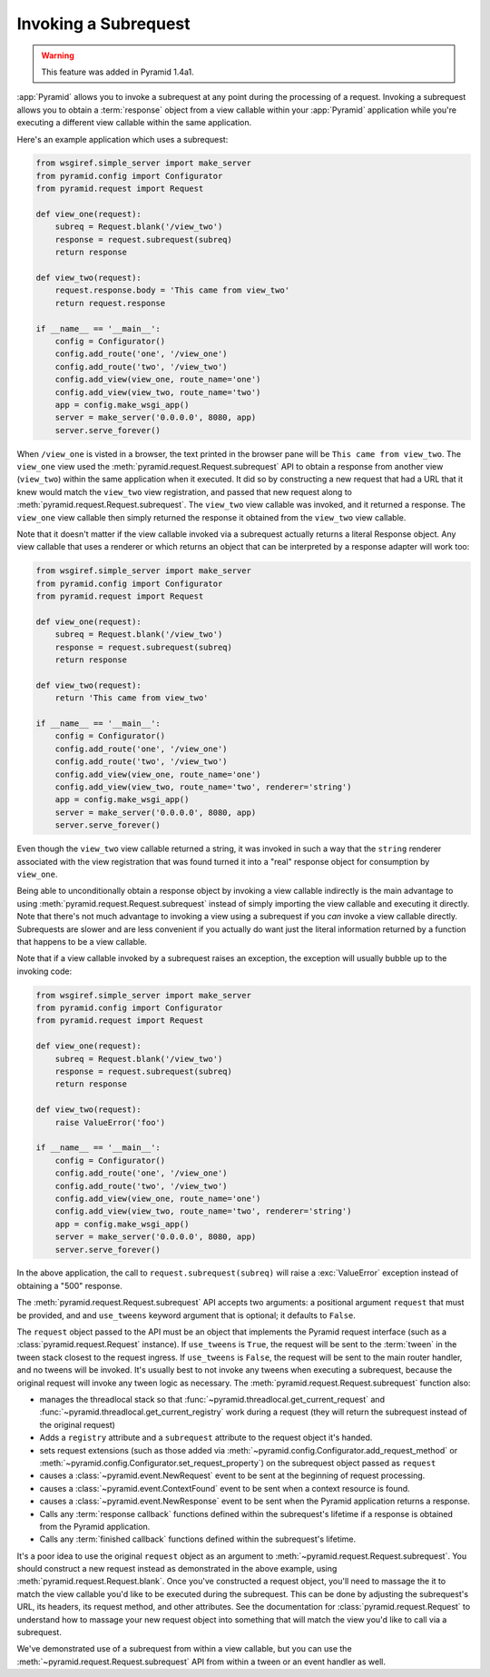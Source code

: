 .. index::
   single: subrequest

.. _subrequest_chapter:

Invoking a Subrequest
=====================

.. warning:: 

   This feature was added in Pyramid 1.4a1.

:app:`Pyramid` allows you to invoke a subrequest at any point during the
processing of a request.  Invoking a subrequest allows you to obtain a
:term:`response` object from a view callable within your :app:`Pyramid`
application while you're executing a different view callable within the same
application.

Here's an example application which uses a subrequest:

.. code-block:: python

   from wsgiref.simple_server import make_server
   from pyramid.config import Configurator
   from pyramid.request import Request

   def view_one(request):
       subreq = Request.blank('/view_two')
       response = request.subrequest(subreq)
       return response

   def view_two(request):
       request.response.body = 'This came from view_two'
       return request.response

   if __name__ == '__main__':
       config = Configurator()
       config.add_route('one', '/view_one')
       config.add_route('two', '/view_two')
       config.add_view(view_one, route_name='one')
       config.add_view(view_two, route_name='two')
       app = config.make_wsgi_app()
       server = make_server('0.0.0.0', 8080, app)
       server.serve_forever()

When ``/view_one`` is visted in a browser, the text printed in the browser
pane will be ``This came from view_two``.  The ``view_one`` view used the
:meth:`pyramid.request.Request.subrequest` API to obtain a response from
another view (``view_two``) within the same application when it executed.  It
did so by constructing a new request that had a URL that it knew would match
the ``view_two`` view registration, and passed that new request along to
:meth:`pyramid.request.Request.subrequest`.  The ``view_two`` view callable
was invoked, and it returned a response.  The ``view_one`` view callable then
simply returned the response it obtained from the ``view_two`` view callable.

Note that it doesn't matter if the view callable invoked via a subrequest
actually returns a literal Response object.  Any view callable that uses a
renderer or which returns an object that can be interpreted by a response
adapter will work too:

.. code-block:: python

   from wsgiref.simple_server import make_server
   from pyramid.config import Configurator
   from pyramid.request import Request

   def view_one(request):
       subreq = Request.blank('/view_two')
       response = request.subrequest(subreq)
       return response

   def view_two(request):
       return 'This came from view_two'

   if __name__ == '__main__':
       config = Configurator()
       config.add_route('one', '/view_one')
       config.add_route('two', '/view_two')
       config.add_view(view_one, route_name='one')
       config.add_view(view_two, route_name='two', renderer='string')
       app = config.make_wsgi_app()
       server = make_server('0.0.0.0', 8080, app)
       server.serve_forever()

Even though the ``view_two`` view callable returned a string, it was invoked
in such a way that the ``string`` renderer associated with the view
registration that was found turned it into a "real" response object for
consumption by ``view_one``.

Being able to unconditionally obtain a response object by invoking a view
callable indirectly is the main advantage to using
:meth:`pyramid.request.Request.subrequest` instead of simply importing the
view callable and executing it directly.  Note that there's not much
advantage to invoking a view using a subrequest if you *can* invoke a view
callable directly.  Subrequests are slower and are less convenient if you
actually do want just the literal information returned by a function that
happens to be a view callable.

Note that if a view callable invoked by a subrequest raises an exception, the
exception will usually bubble up to the invoking code:

.. code-block:: python

   from wsgiref.simple_server import make_server
   from pyramid.config import Configurator
   from pyramid.request import Request

   def view_one(request):
       subreq = Request.blank('/view_two')
       response = request.subrequest(subreq)
       return response

   def view_two(request):
       raise ValueError('foo')

   if __name__ == '__main__':
       config = Configurator()
       config.add_route('one', '/view_one')
       config.add_route('two', '/view_two')
       config.add_view(view_one, route_name='one')
       config.add_view(view_two, route_name='two', renderer='string')
       app = config.make_wsgi_app()
       server = make_server('0.0.0.0', 8080, app)
       server.serve_forever()

In the above application, the call to ``request.subrequest(subreq)`` will
raise a :exc:`ValueError` exception instead of obtaining a "500" response.

The :meth:`pyramid.request.Request.subrequest` API accepts two arguments: a
positional argument ``request`` that must be provided, and and ``use_tweens``
keyword argument that is optional; it defaults to ``False``.

The ``request`` object passed to the API must be an object that implements
the Pyramid request interface (such as a :class:`pyramid.request.Request`
instance).  If ``use_tweens`` is ``True``, the request will be sent to the
:term:`tween` in the tween stack closest to the request ingress.  If
``use_tweens`` is ``False``, the request will be sent to the main router
handler, and no tweens will be invoked.  It's usually best to not invoke any
tweens when executing a subrequest, because the original request will invoke
any tween logic as necessary.  The :meth:`pyramid.request.Request.subrequest`
function also:
        
- manages the threadlocal stack so that
  :func:`~pyramid.threadlocal.get_current_request` and
  :func:`~pyramid.threadlocal.get_current_registry` work during a request 
  (they will return the subrequest instead of the original request)

- Adds a ``registry`` attribute and a ``subrequest`` attribute to the request
  object it's handed.

- sets request extensions (such as those added via
  :meth:`~pyramid.config.Configurator.add_request_method` or
  :meth:`~pyramid.config.Configurator.set_request_property`) on the subrequest
  object passed as ``request``

- causes a :class:`~pyramid.event.NewRequest` event to be sent at the
  beginning of request processing.

- causes a :class:`~pyramid.event.ContextFound` event to be sent when a
  context resource is found.
  
- causes a :class:`~pyramid.event.NewResponse` event to be sent when the
  Pyramid application returns a response.

- Calls any :term:`response callback` functions defined within the subrequest's
  lifetime if a response is obtained from the Pyramid application.

- Calls any :term:`finished callback` functions defined within the subrequest's
  lifetime.

It's a poor idea to use the original ``request`` object as an argument to
:meth:`~pyramid.request.Request.subrequest`.  You should construct a new
request instead as demonstrated in the above example, using
:meth:`pyramid.request.Request.blank`.  Once you've constructed a request
object, you'll need to massage the it to match the view callable you'd like
to be executed during the subrequest.  This can be done by adjusting the
subrequest's URL, its headers, its request method, and other attributes.  See
the documentation for :class:`pyramid.request.Request` to understand how to
massage your new request object into something that will match the view you'd
like to call via a subrequest.

We've demonstrated use of a subrequest from within a view callable, but you
can use the :meth:`~pyramid.request.Request.subrequest` API from within a
tween or an event handler as well.
